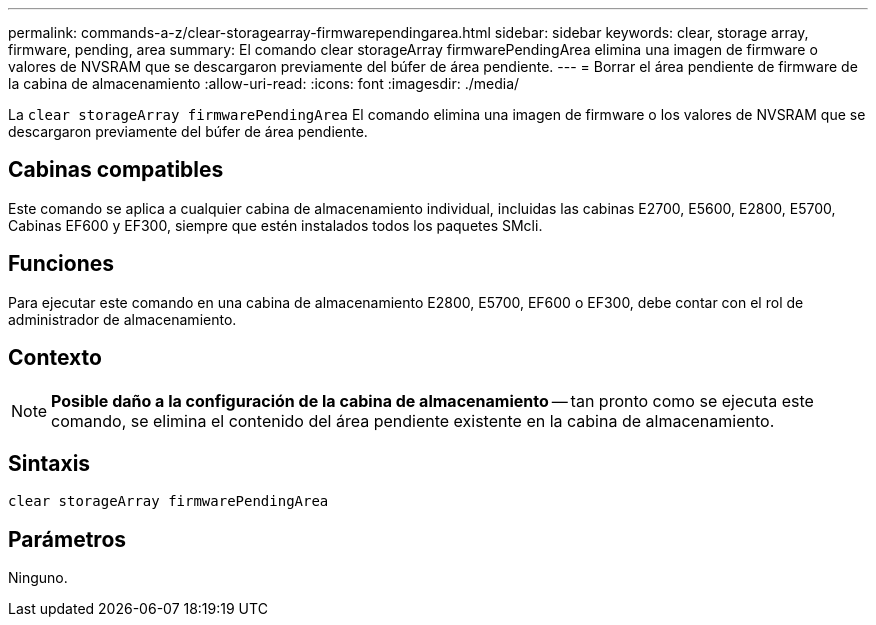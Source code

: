 ---
permalink: commands-a-z/clear-storagearray-firmwarependingarea.html 
sidebar: sidebar 
keywords: clear, storage array, firmware, pending, area 
summary: El comando clear storageArray firmwarePendingArea elimina una imagen de firmware o valores de NVSRAM que se descargaron previamente del búfer de área pendiente. 
---
= Borrar el área pendiente de firmware de la cabina de almacenamiento
:allow-uri-read: 
:icons: font
:imagesdir: ./media/


[role="lead"]
La `clear storageArray firmwarePendingArea` El comando elimina una imagen de firmware o los valores de NVSRAM que se descargaron previamente del búfer de área pendiente.



== Cabinas compatibles

Este comando se aplica a cualquier cabina de almacenamiento individual, incluidas las cabinas E2700, E5600, E2800, E5700, Cabinas EF600 y EF300, siempre que estén instalados todos los paquetes SMcli.



== Funciones

Para ejecutar este comando en una cabina de almacenamiento E2800, E5700, EF600 o EF300, debe contar con el rol de administrador de almacenamiento.



== Contexto

[NOTE]
====
*Posible daño a la configuración de la cabina de almacenamiento* -- tan pronto como se ejecuta este comando, se elimina el contenido del área pendiente existente en la cabina de almacenamiento.

====


== Sintaxis

[listing]
----
clear storageArray firmwarePendingArea
----


== Parámetros

Ninguno.
